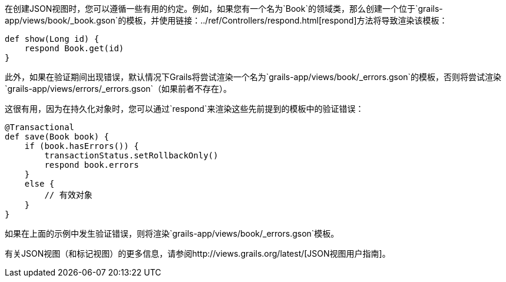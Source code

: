 在创建JSON视图时，您可以遵循一些有用的约定。例如，如果您有一个名为`Book`的领域类，那么创建一个位于`grails-app/views/book/_book.gson`的模板，并使用链接：../ref/Controllers/respond.html[respond]方法将导致渲染该模板：

```groovy
def show(Long id) {
    respond Book.get(id)
}
```

此外，如果在验证期间出现错误，默认情况下Grails将尝试渲染一个名为`grails-app/views/book/_errors.gson`的模板，否则将尝试渲染`grails-app/views/errors/_errors.gson`（如果前者不存在）。

这很有用，因为在持久化对象时，您可以通过`respond`来渲染这些先前提到的模板中的验证错误：

```groovy
@Transactional
def save(Book book) {
    if (book.hasErrors()) {
        transactionStatus.setRollbackOnly()
        respond book.errors
    }
    else {
        // 有效对象
    }
}
```

如果在上面的示例中发生验证错误，则将渲染`grails-app/views/book/_errors.gson`模板。

有关JSON视图（和标记视图）的更多信息，请参阅http://views.grails.org/latest/[JSON视图用户指南]。